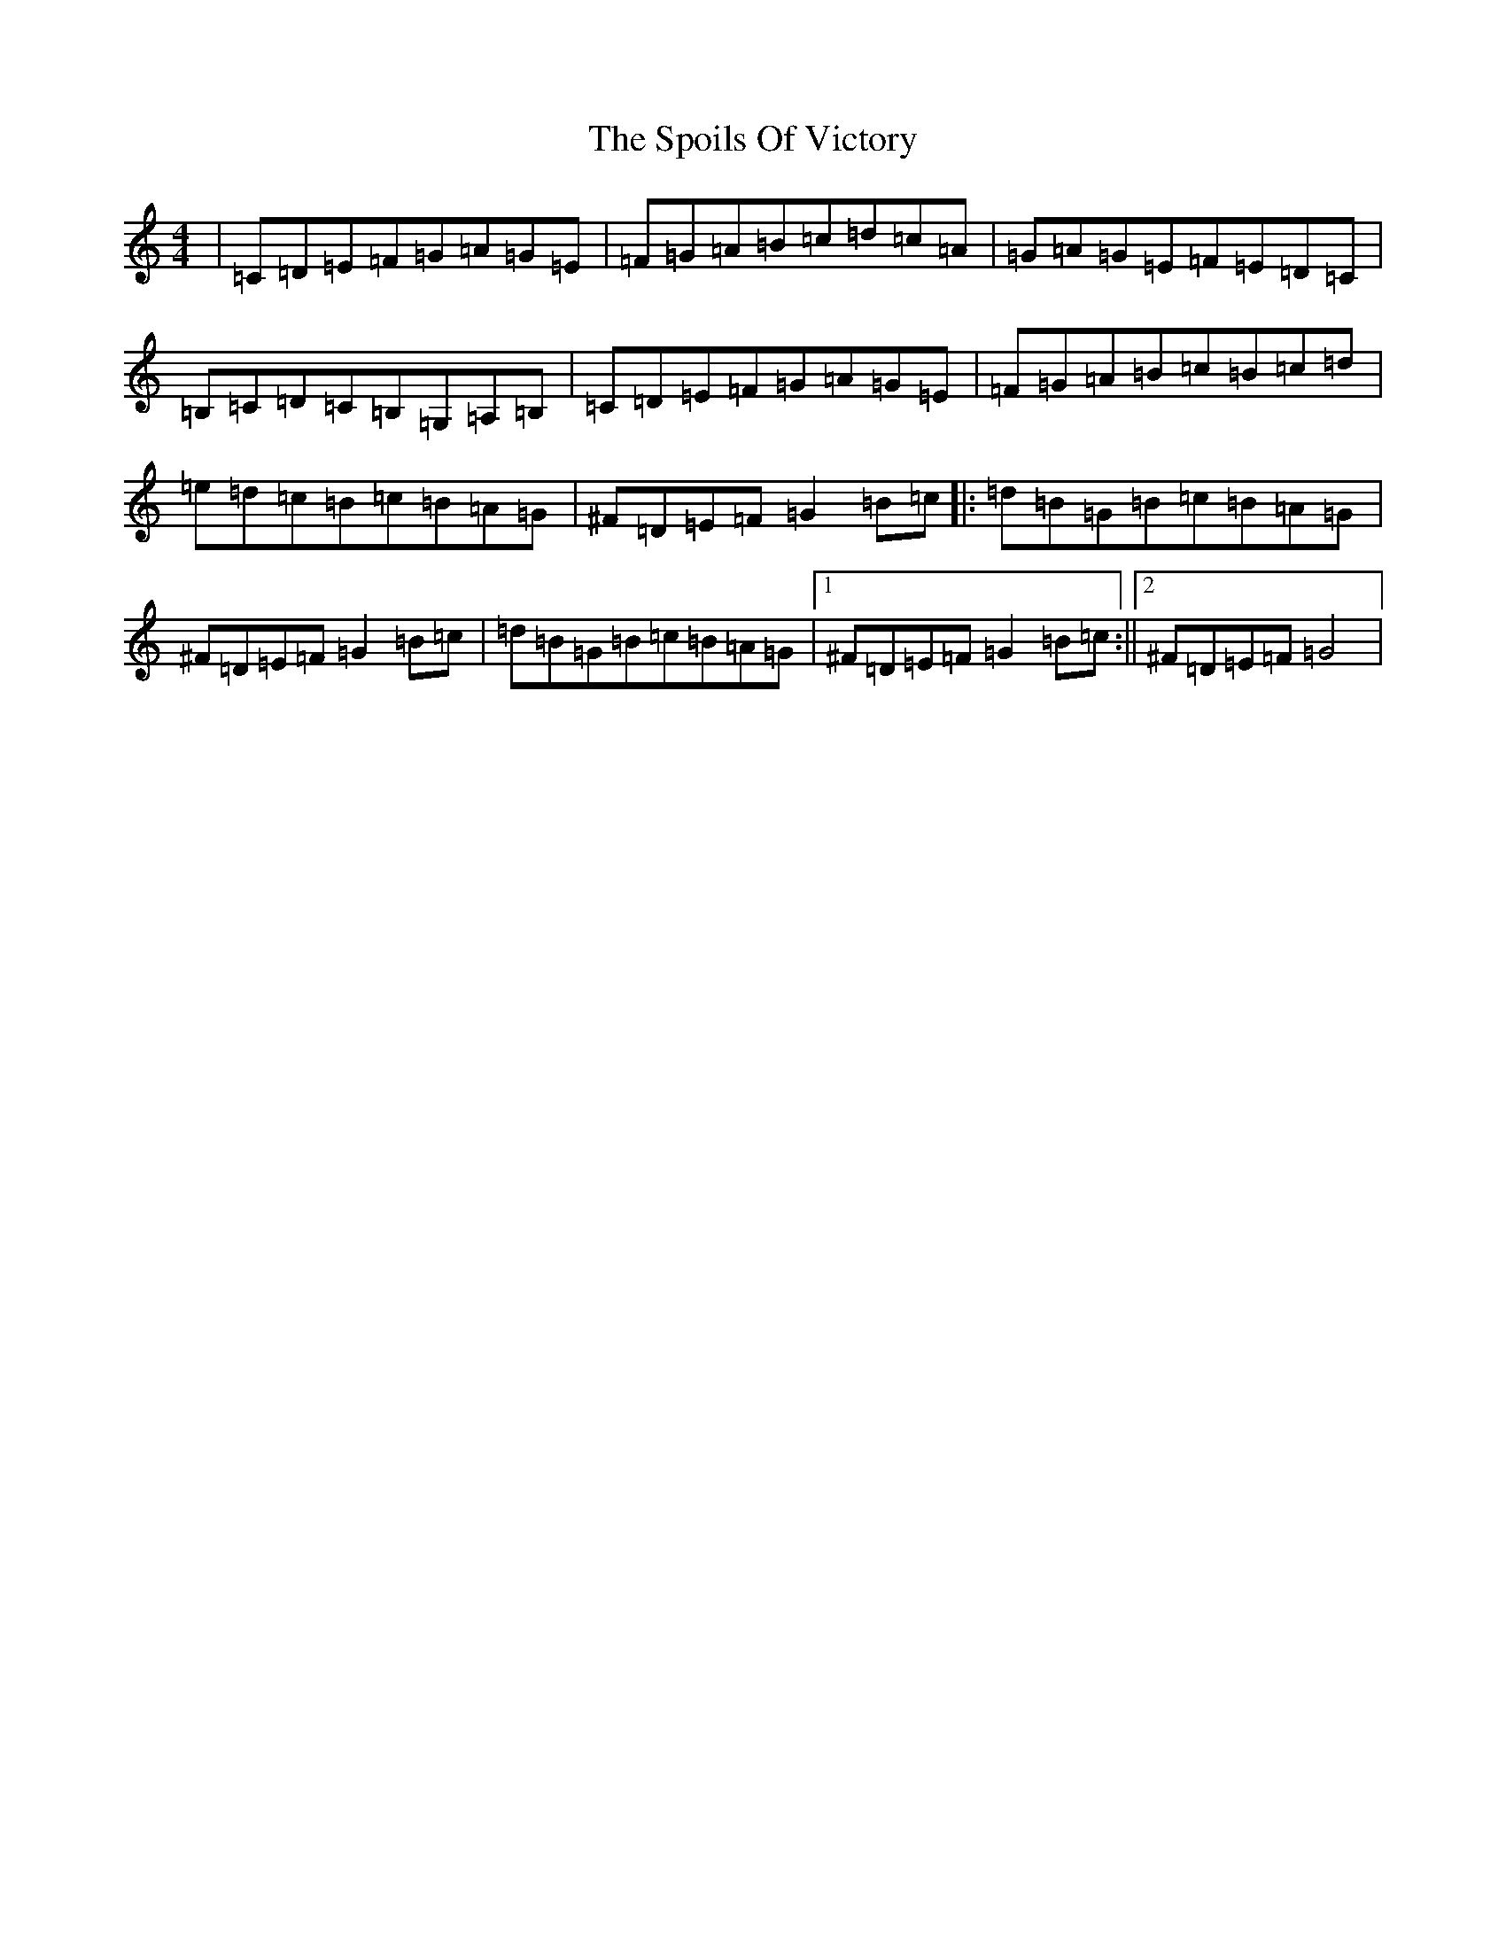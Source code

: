 X: 22693
T: Spoils Of Victory, The
S: https://thesession.org/tunes/1134#setting1134
Z: G Major
R: hornpipe
M: 4/4
L: 1/8
K: C Major
|=C=D=E=F=G=A=G=E|=F=G=A=B=c=d=c=A|=G=A=G=E=F=E=D=C|=B,=C=D=C=B,=G,=A,=B,|=C=D=E=F=G=A=G=E|=F=G=A=B=c=B=c=d|=e=d=c=B=c=B=A=G|^F=D=E=F=G2=B=c|:=d=B=G=B=c=B=A=G|^F=D=E=F=G2=B=c|=d=B=G=B=c=B=A=G|1^F=D=E=F=G2=B=c:||2^F=D=E=F=G4|